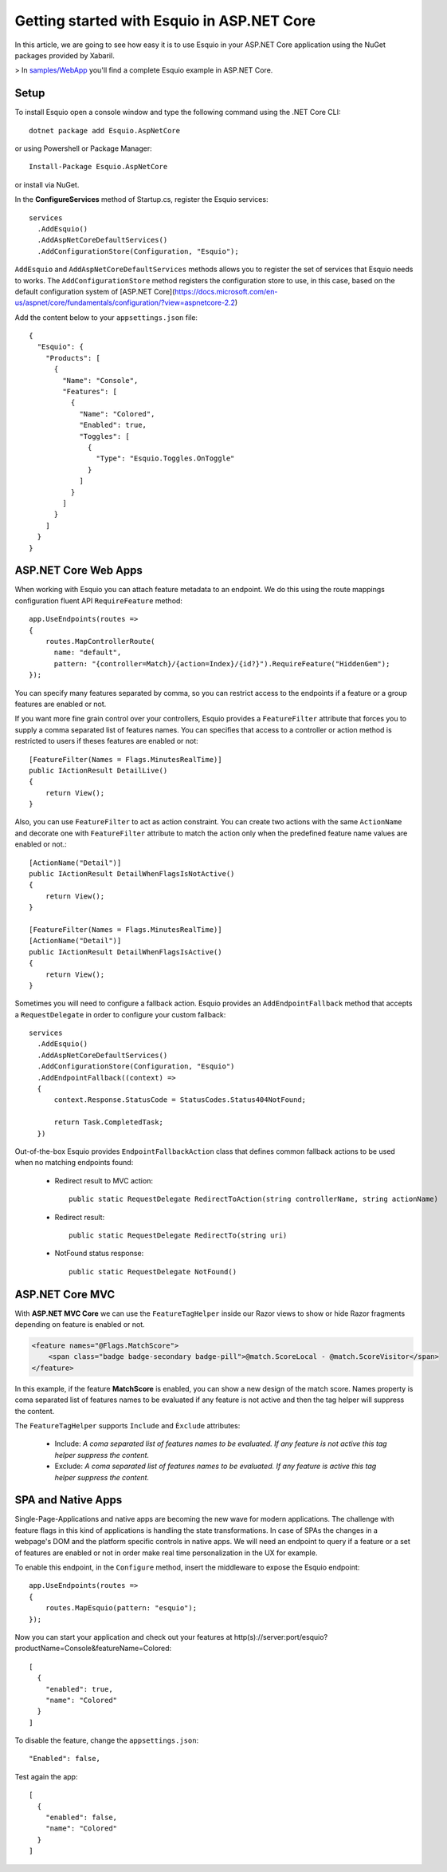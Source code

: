 Getting started with Esquio in ASP.NET Core
============================================

In this article, we are going to see how easy it is to use Esquio in your ASP.NET Core application using the NuGet packages provided by Xabaril.

> In `samples/WebApp <https://github.com/Xabaril/Esquio/tree/master/samples/WebApp>`_ you'll find a complete Esquio example in ASP.NET Core.

Setup
^^^^^

To install Esquio open a console window and type the following command using the .NET Core CLI::

        dotnet package add Esquio.AspNetCore


or using Powershell or Package Manager::

        Install-Package Esquio.AspNetCore

or install via NuGet.

In the **ConfigureServices** method of Startup.cs, register the Esquio services::

        services
          .AddEsquio()
          .AddAspNetCoreDefaultServices()
          .AddConfigurationStore(Configuration, "Esquio");

``AddEsquio`` and ``AddAspNetCoreDefaultServices`` methods allows you to register the set of services that Esquio needs to works. The ``AddConfigurationStore`` method registers the configuration store to use, in this case, based on the default configuration system of [ASP.NET Core](https://docs.microsoft.com/en-us/aspnet/core/fundamentals/configuration/?view=aspnetcore-2.2)

Add the content below to your ``appsettings.json`` file::

        {
          "Esquio": {
            "Products": [
              {
                "Name": "Console",
                "Features": [
                  {
                    "Name": "Colored",
                    "Enabled": true,
                    "Toggles": [
                      {
                        "Type": "Esquio.Toggles.OnToggle"
                      }
                    ]
                  }
                ]
              }
            ]
          }
        }

ASP.NET Core Web Apps
^^^^^^^^^^^^^^^^^^^^^^^
When working with Esquio you can attach feature metadata to an endpoint. We do this using the route mappings configuration fluent API ``RequireFeature`` method::

        app.UseEndpoints(routes =>
        {      
            routes.MapControllerRoute(
              name: "default",
              pattern: "{controller=Match}/{action=Index}/{id?}").RequireFeature("HiddenGem");  
        });

You can specify many features separated by comma, so you can restrict access to the endpoints if a feature or a group features are enabled or not.

If you want more fine grain control over your controllers, Esquio provides a ``FeatureFilter`` attribute that forces you to supply a comma separated list of features names. You can specifies that access to a controller or action method is restricted to users if theses features are enabled or not::

        [FeatureFilter(Names = Flags.MinutesRealTime)]
        public IActionResult DetailLive()
        {
            return View();
        }

Also, you can use ``FeatureFilter`` to act as action constraint. You can create two actions with the same ``ActionName`` and decorate one with ``FeatureFilter`` attribute to match the action only when the predefined feature name values are enabled or not.::

        [ActionName("Detail")]
        public IActionResult DetailWhenFlagsIsNotActive()
        {
            return View();
        }

        [FeatureFilter(Names = Flags.MinutesRealTime)]
        [ActionName("Detail")]
        public IActionResult DetailWhenFlagsIsActive()
        {
            return View();
        }

Sometimes you will need to configure a fallback action. Esquio provides an ``AddEndpointFallback`` method that accepts a ``RequestDelegate`` in order to configure your custom fallback::

        services
          .AddEsquio()
          .AddAspNetCoreDefaultServices()
          .AddConfigurationStore(Configuration, "Esquio")
          .AddEndpointFallback((context) => 
          {
              context.Response.StatusCode = StatusCodes.Status404NotFound;

              return Task.CompletedTask;
          })

Out-of-the-box Esquio provides ``EndpointFallbackAction`` class that defines common fallback actions to be used when no matching endpoints found:

    * Redirect result to MVC action::
        
        public static RequestDelegate RedirectToAction(string controllerName, string actionName)

    * Redirect result::
        
        public static RequestDelegate RedirectTo(string uri)

    * NotFound status response::
        
        public static RequestDelegate NotFound()

ASP.NET Core MVC
^^^^^^^^^^^^^^^^

With **ASP.NET MVC Core** we can use the ``FeatureTagHelper`` inside our Razor views to show or hide Razor fragments depending on feature is enabled or not.

.. code-block:: html

    <feature names="@Flags.MatchScore">
        <span class="badge badge-secondary badge-pill">@match.ScoreLocal - @match.ScoreVisitor</span>
    </feature>

In this example, if the feature **MatchScore** is enabled, you can show a new design of the match score. Names property is coma separated list of features names to be evaluated if any feature is not active and then the tag helper will suppress the content.

The ``FeatureTagHelper`` supports ``Include`` and ``Èxclude`` attributes:

    * Include: *A coma separated list of features names to be evaluated. If any feature is not active this tag helper suppress  the content.*
    * Exclude: *A coma separated list of features names to be evaluated. If any feature is active this tag helper suppress the content.*

SPA and Native Apps
^^^^^^^^^^^^^^^^^^^^^^

Single-Page-Applications and native apps are becoming the new wave for modern applications. The challenge with feature flags in this kind of applications is handling the state transformations. In case of SPAs the changes in a webpage's DOM and the platform specific controls in native apps.
We will need an endpoint to query if a feature or a set of features are enabled or not in order make real time personalization in the UX for example.

To enable this endpoint, in the ``Configure`` method, insert the middleware to expose the Esquio endpoint::

        app.UseEndpoints(routes =>
        {
            routes.MapEsquio(pattern: "esquio");
        });

Now you can start your application and check out your features at http(s)://server:port/esquio?productName=Console&featureName=Colored::

        [
          {
            "enabled": true,
            "name": "Colored"
          }
        ]

To disable the feature, change the ``appsettings.json``::

        "Enabled": false,

Test again the app::

        [
          {
            "enabled": false,
            "name": "Colored"
          }
        ]